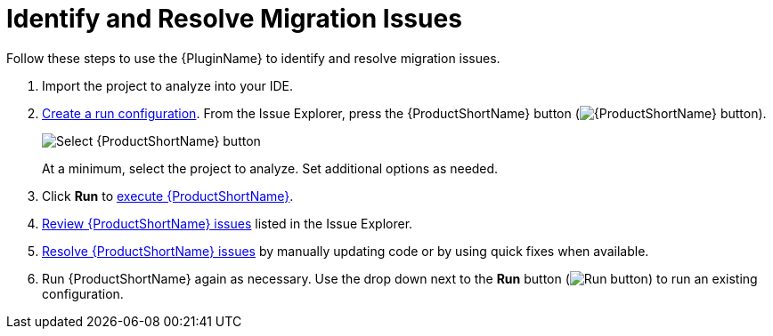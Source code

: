 [[identify_resolve_migration_issues]]
= Identify and Resolve Migration Issues

Follow these steps to use the {PluginName} to identify and resolve migration issues.

. Import the project to analyze into your IDE.
. xref:create_run_config[Create a run configuration]. From the Issue Explorer, press the {ProductShortName} button (image:windup.png[{ProductShortName} button]).
+
image::windup_button_create_config.png[Select {ProductShortName} button]
+
At a minimum, select the project to analyze. Set additional options as needed.
. Click *Run* to xref:execute_mta[execute {ProductShortName}].
. xref:review_issues[Review {ProductShortName} issues] listed in the Issue Explorer.
. xref:resolve_issues[Resolve {ProductShortName} issues] by manually updating code or by using quick fixes when available.
. Run {ProductShortName} again as necessary. Use the drop down next to the *Run* button (image:run_exc.png[Run button]) to run an existing configuration.
